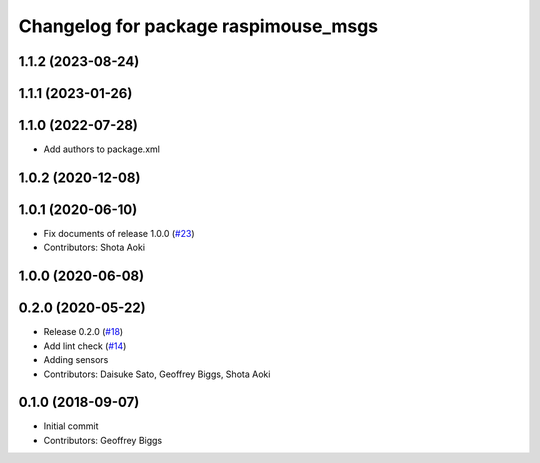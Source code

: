 ^^^^^^^^^^^^^^^^^^^^^^^^^^^^^^^^^^^^^
Changelog for package raspimouse_msgs
^^^^^^^^^^^^^^^^^^^^^^^^^^^^^^^^^^^^^

1.1.2 (2023-08-24)
------------------

1.1.1 (2023-01-26)
------------------

1.1.0 (2022-07-28)
------------------
* Add authors to package.xml

1.0.2 (2020-12-08)
------------------

1.0.1 (2020-06-10)
------------------
* Fix documents of release 1.0.0 (`#23 <https://github.com/rt-net/raspimouse2/issues/23>`_)
* Contributors: Shota Aoki

1.0.0 (2020-06-08)
------------------

0.2.0 (2020-05-22)
------------------
* Release 0.2.0 (`#18 <https://github.com/rt-net/raspimouse2/issues/18>`_)
* Add lint check (`#14 <https://github.com/rt-net/raspimouse2/issues/14>`_)
* Adding sensors
* Contributors: Daisuke Sato, Geoffrey Biggs, Shota Aoki

0.1.0 (2018-09-07)
------------------
* Initial commit
* Contributors: Geoffrey Biggs